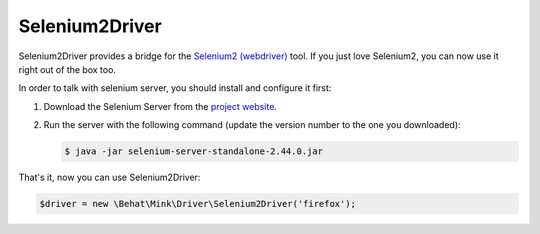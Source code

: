 Selenium2Driver
===============

Selenium2Driver provides a bridge for the `Selenium2 (webdriver)`_ tool.
If you just love Selenium2, you can now use it right out of the box too.

In order to talk with selenium server, you should install and configure it
first:

1. Download the Selenium Server from the `project website`_.

2. Run the server with the following command (update the version number to
   the one you downloaded):

   .. code-block:: bash

        $ java -jar selenium-server-standalone-2.44.0.jar

That's it, now you can use Selenium2Driver:

.. code-block:: php

    $driver = new \Behat\Mink\Driver\Selenium2Driver('firefox');

.. _project website: http://seleniumhq.org/download/
.. _Selenium2 (webdriver): http://seleniumhq.org/
